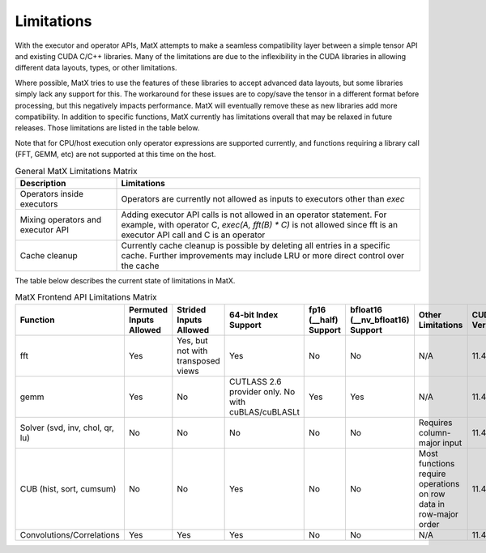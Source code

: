 Limitations
###########

With the executor and operator APIs, MatX attempts to make a seamless compatibility layer between a simple tensor API and existing CUDA C/C++ libraries. Many of the limitations are due to the inflexibility in the CUDA libraries in allowing different data layouts, types, or other limitations.

Where possible, MatX tries to use the features of these libraries to accept advanced data layouts, but some libraries simply lack any support for this. The workaround for these issues are to copy/save the tensor in a different format before processing, but this
negatively impacts performance. MatX will eventually remove these as new libraries add more compatibility. In addition to specific functions, MatX currently has limitations overall that may be relaxed in future releases. Those limitations are listed in the table below.

Note that for CPU/host execution only operator expressions are supported currently, and functions requiring a library call (FFT, GEMM, etc) are not supported at this time on the host.

.. list-table:: General MatX Limitations Matrix
  :widths: 25 75
  :header-rows: 1
  
  * - Description
    - Limitations
  * - Operators inside executors
    - Operators are currently not allowed as inputs to executors other than `exec`
  * - Mixing operators and executor API
    - Adding executor API calls is not allowed in an operator statement. For example, with operator C, `exec(A, fft(B) * C)` is not allowed since fft is an executor API call and C is an operator
  * - Cache cleanup
    - Currently cache cleanup is possible by deleting all entries in a specific cache. Further improvements may include LRU or more direct control over the cache

The table below describes the current state of limitations in MatX.

.. list-table:: MatX Frontend API Limitations Matrix
  :widths: 10 10 10 10 10 10 30 10
  :header-rows: 1

  * - Function
    - Permuted Inputs Allowed
    - Strided Inputs Allowed
    - 64-bit Index Support
    - fp16 (__half) Support
    - bfloat16 (__nv_bfloat16) Support
    - Other Limitations
    - CUDA Version
  * - fft
    - Yes
    - Yes, but not with transposed views
    - Yes
    - No
    - No
    - N/A
    - 11.4
  * - gemm
    - Yes
    - No
    - CUTLASS 2.6 provider only. No with cuBLAS/cuBLASLt
    - Yes
    - Yes
    - N/A
    - 11.4
  * - Solver (svd, inv, chol, qr, lu)
    - No
    - No
    - No
    - No
    - No    
    - Requires column-major input
    - 11.4
  * - CUB (hist, sort, cumsum)
    - No
    - No
    - Yes
    - No
    - No    
    - Most functions require operations on row data in row-major order
    - 11.4
  * - Convolutions/Correlations
    - Yes
    - Yes
    - Yes
    - No
    - No    
    - N/A
    - 11.4
    
